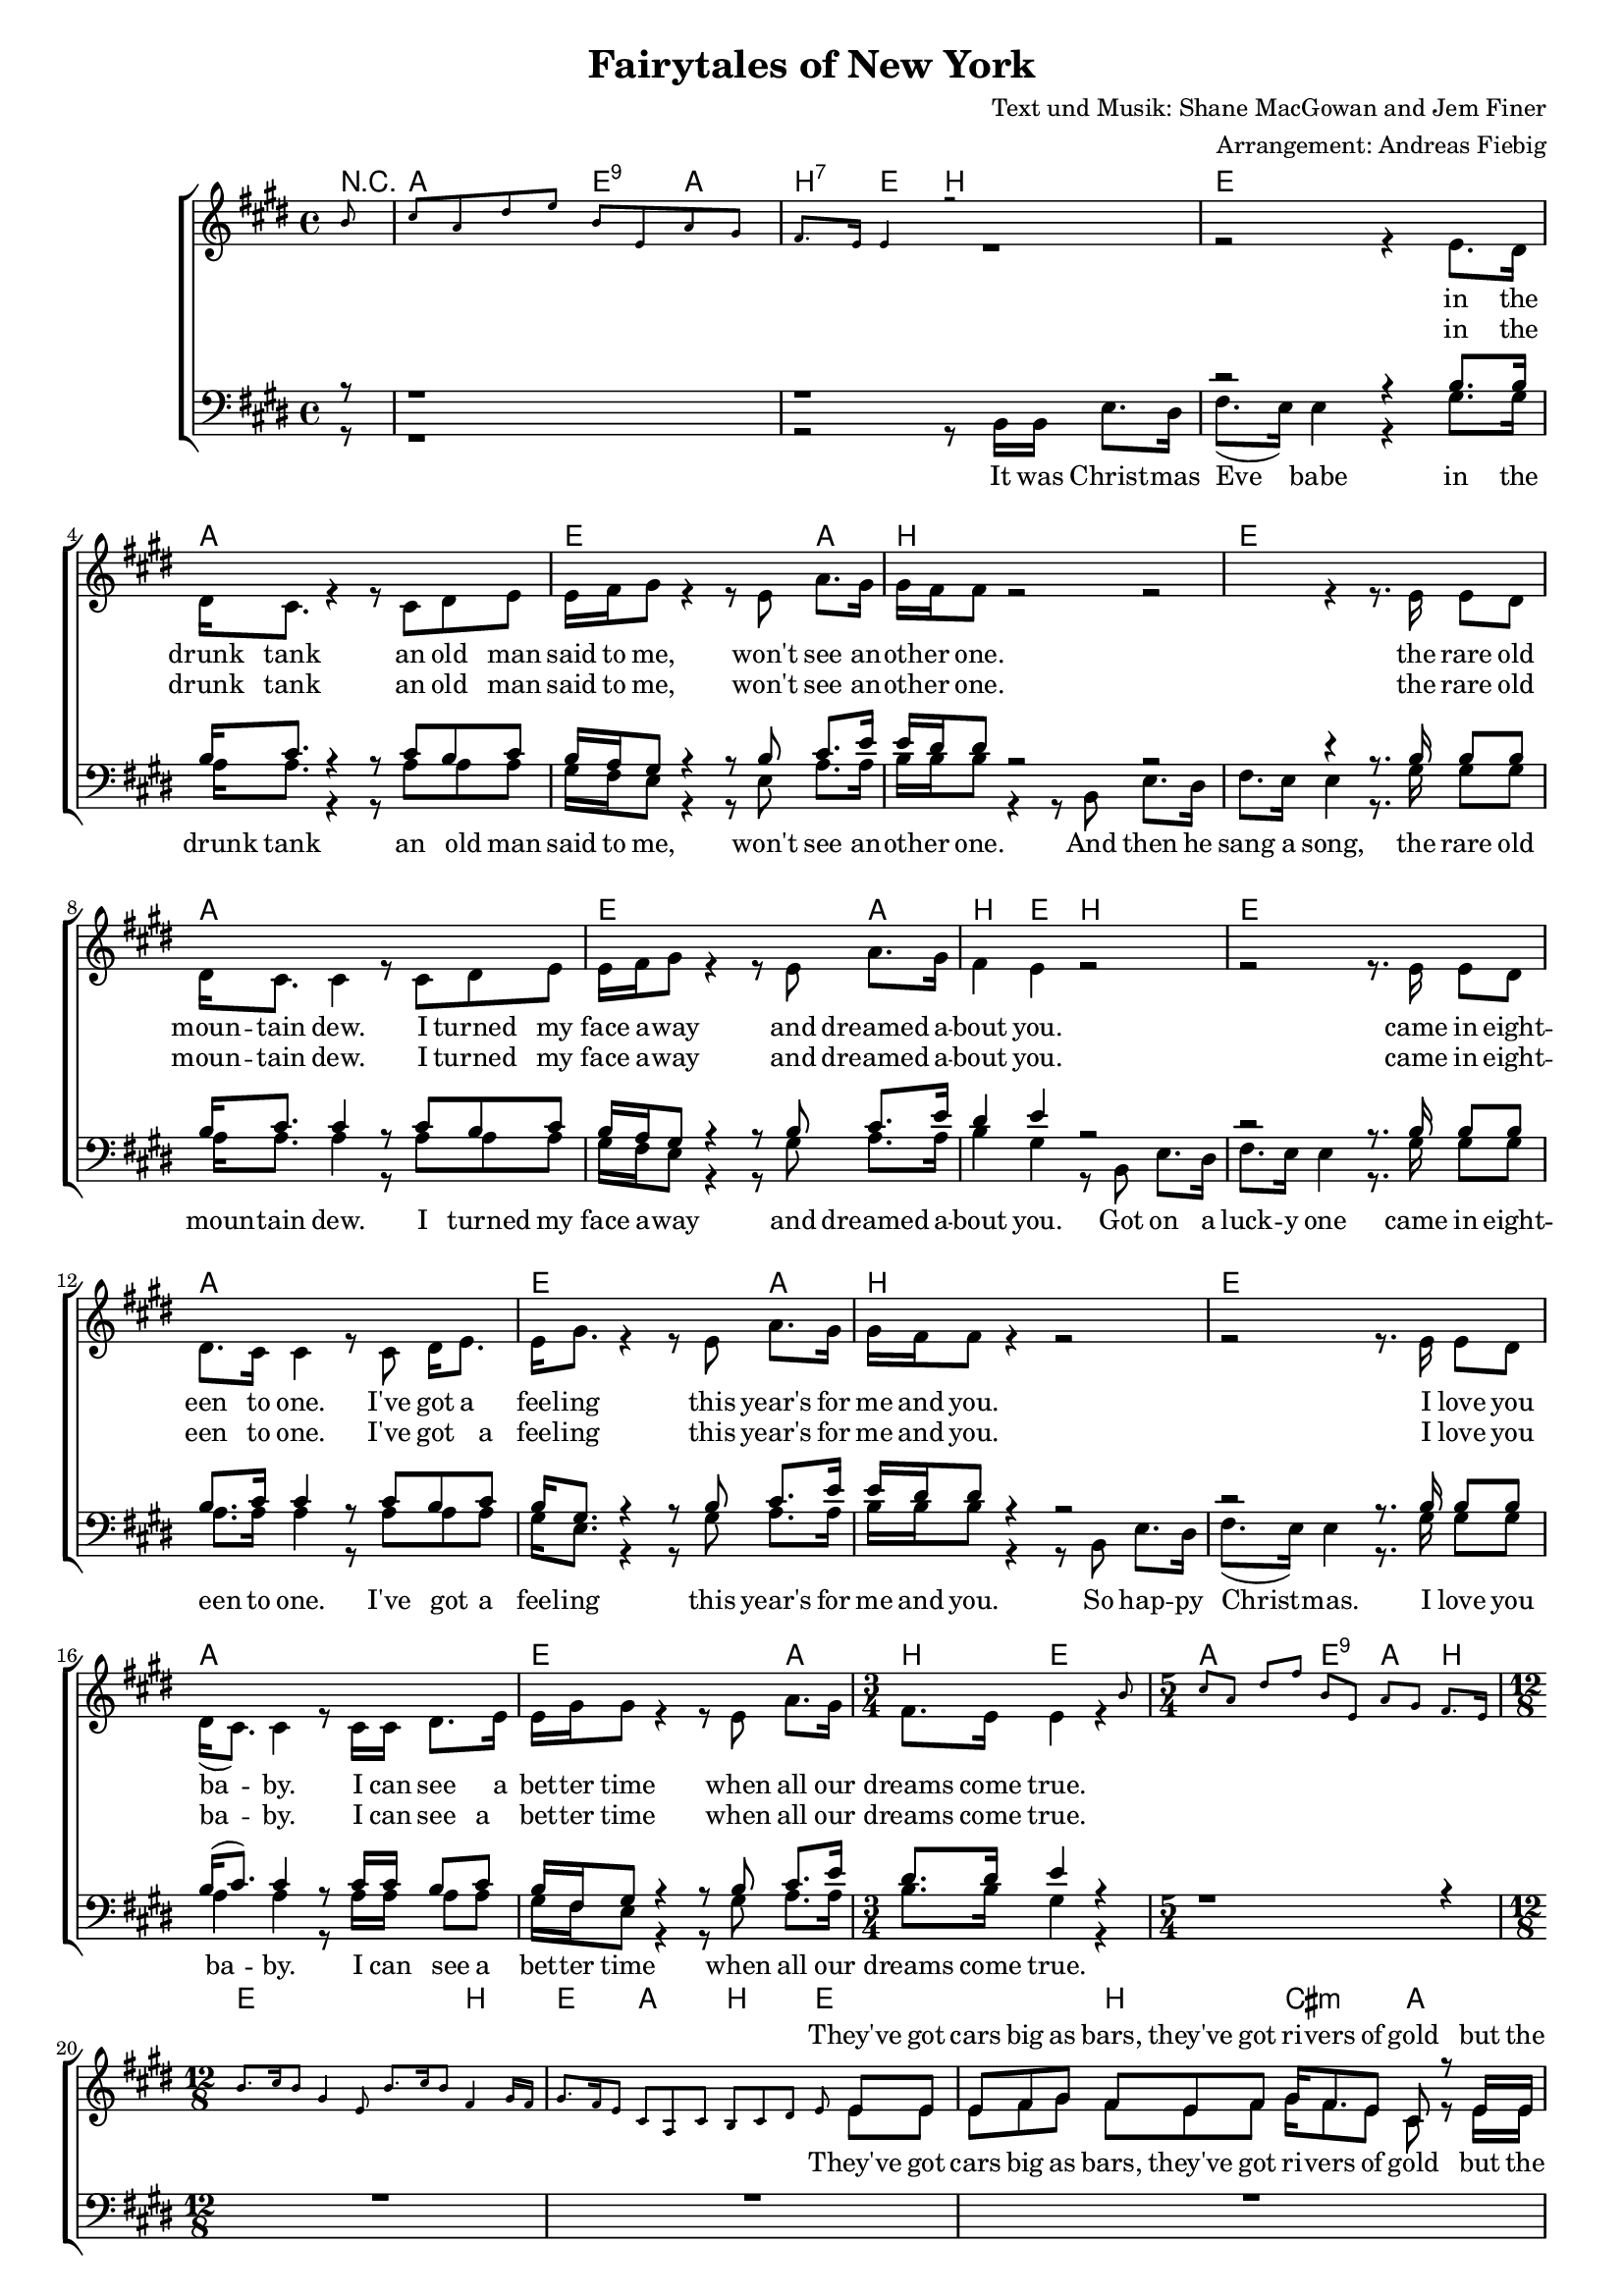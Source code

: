\version "2.19.29"

%Größe der Partitur
#(set-global-staff-size 16)

#(set-default-paper-size "a4")


\header {
  title = "Fairytales of New York"
  composer = "Text und Musik: Shane MacGowan and Jem Finer"
 arranger = "Arrangement: Andreas Fiebig"
}

global = {
  \key e \major
  \time 4/4
}


harmonies = \chordmode {
  \set chordChanges = ##t
  \germanChords 
  \set majorSevenSymbol = \markup { 7+ }
  \partial 8 r8
  a2 e4:9 a4 
  b4:7 e4 b2
  
 e1
 a1
 e2. a4
 b1
 
 e1
 a1
 e2. a4
 b4 e4 b2

 e1
 a1
 e2. a4
 b1
 
 e1
 a1
 e2. a4
 b4 e2
  %%%5/4
  a2 e4:9 a4 b4
  %%12/8
  e4. e4. e4. b4.
  e4. a b e
  %%Strophe%%
  e4. b cis:m a
  e e e b
  e b cis:m a
  e e  b e 
  e e e b
  e a b e
  e e a:7+ b
  e a b e
  %%Refrain%%
  a4. a8 b4:7 cis4.:m b4 a8
  e4. a4 b8 cis4.:m b4.:7.9
  e4. a4 b8~b4 b8:7~b4:7 e8~
  e4. e4. e4. a4.
  e4. e4. e4. b4.
  e4. e4. cis4.:m a4.
  e4. e4. a4. e4.
  %%Strophe%%%
  e4. e4. e4. b
  e a b e
  e e a:7+ b 
  e a b e
    %%Refrain%%
  a4. a8 b4:7 cis4.:m b4 a8
  e4. a4 b8 cis4.:m b4.:7.9
  e4. a4 b8~b4 b8:7~b4:7 e8~
  e4. e4. e4. e4. 
  a4. a a a
  e e e a
  b e b b
%%Strophe%%
  b e e e
  a a a a
  e e e a
  b b b b 
  b e e e
  a a a a 
  
  e gis:m/dis cis:m a
  b e e e 
  %%Refrain%%
  a4. a8 b4:7 cis4.:m b4 a8
  e4. a4 b8 cis4.:m b4.:7.9
  e4. a4 b8~b4 b8:7~b4:7 e8~
  e4. e4. e4. e4. 
  
  
  
%f2:m d: m5-.7


}


PauseR =  \relative c'{ 
R1. * 6


}
%%5 Takte%%
PauseS = \relative c'{ 
s1. * 6

}
PauseSEinTakt = \relative c'{ 
s1.
}

VerseOneF = \lyricmode {
%%% Strophe 1 %%%%%
They've got cars big as bars, they've got ri -- vers of gold but the 
wind goes right through you, it's no place for the old.
When you first took my hand on a cold Christ -- mas Eve,
you pro -- mise me Broad -- way was wait -- ing for me.
}

VerseTwoF = \lyricmode {
You're a bum you're a punk
ly -- ing there al -- most dead on a drip in that bed.
You scum bag, you mag -- got, you cheap lous -- sy fag -- got, hap -- py
Christ -- mas your arse, I pray God it's the last.
}
VerseThreeF = \lyricmode {
Well so could a -- ny -- one.
You took my dreams from me
when I first found you.

Can't make it all a -- lone
I've built my dreams a -- round you.
}

VerseOneM = \lyricmode{
you were pret -- ty, queen of New York cit -- ty when the band 
fin -- ished play -- ing they howled out for more.
Si -- na -- tra was swing -- ing all the drunks they were sing -- ing, 
we kissed on a cor -- ner then danced through the night.
}

VerseTwoM = \lyricmode{
you're an old slut on junk, ly -- ing 
there al -- most dead on a drip in that bed.
You scum bag, you mag -- got you cheap lou -- sy fag -- got, hap -- py
Christ -- mas your arse, I pray God it's the last.
}

VerseThreeM = \lyricmode{
I could have been some -- one.
Well so could a -- ny -- one.
You took my dreams from me
when I first found you.
I kept them with me babe. 
I put them with my own.
Can't make it all a -- lone
I've built my dreams a -- round you.
}
Refrain = \lyricmode {
%%% Refrain %%%
The boys of the N. Y. P. D. choir still sing -- ing Gal -- way Bay
and the bells were ring -- ing out for Christ -- mas Day.
}

VerseSop = \lyricmode {
\VerseOneF
You were hand -- some, when the band fin -- ished play -- ing they howled out for more.
Si -- na -- tra was swing -- ing all the drunks they were sing -- ing, 
we kissed on a cor -- ner then danced through the night. 
\Refrain
\VerseTwoF
\Refrain
\VerseThreeF
\Refrain
}

VerseAlt = \lyricmode {
%%% Strophe 1 %%%%%
in the drunk tank
an old man said to me, won't see an -- oth -- er one.
the rare old moun -- tain dew.
I turned my face a -- way and dreamed a -- bout you.
 came in eight -- een to one. 
I've got a feel -- ing this year's for me and you.
 I love you ba -- by. 
I can see a bet -- ter time when all our dreams come true.
\VerseOneF
You were hand -- some, when the band fin -- ished play -- ing they howled out for more.
Si -- na -- tra was swing -- ing all the drunks they were sing -- ing, 
we kissed on a cor -- ner then danced through the night. 
\Refrain
\VerseTwoF
\Refrain
\VerseThreeF
\Refrain
}


VerseTenor = \lyricmode {
in the drunk tank
an old man said to me, won't see an -- oth -- er one.
the rare old moun -- tain dew.
I turned my face a -- way and dreamed a -- bout you.
 came in eight -- een to one. 
I've got a feel -- ing this year's for me and you.
 I love you ba -- by. 
I can see a bet -- ter time when all our dreams come true.
\VerseOneM
\Refrain
\VerseTwoM 
\Refrain
\VerseThreeM
\Refrain

}
VerseBass = \lyricmode {
It was Christ -- mas Eve babe in the drunk tank
an old man said to me, won't see an -- oth -- er one.
And then he sang a song, the rare old moun -- tain dew.
I turned my face a -- way and dreamed a -- bout you.
Got on a luck -- y one came in eight -- een to one. 
I've got a feel -- ing this year's for me and you.
So hap -- py Christ -- mas. I love you ba -- by. 
I can see a bet -- ter time when all our dreams come true.
\VerseOneM
\Refrain
\VerseTwoM 
\Refrain
\VerseThreeM 
\Refrain
}

klavier = \relative c''{
\partial 8 b8
cis a dis e b e, a gis
fis8. e16 e4 r2
s1*15
\time 3/4
s2 s8 b'8
\time 5/4
cis8 a dis fis
b, e, a gis fis8. e16
\time 12/8
b'8. cis16 b8 gis4 e8 b'8. cis16 b8 fis4 gis16 fis16
gis8. fis16 e8  cis a cis b cis  dis e8 r4
R1.* 11
r4 fis'16 gis16 fis8 e fis gis8. fis16 e8 cis4.
b'8. cis16 b8 gis e e16 fis gis8 a b fis4.
b8. cis16 b8 gis e e16 fis gis8. fis16 e8 cis4.
b8 cis gis' b gis e fis gis fis e4.
\PauseS
\PauseSEinTakt

s4. s4. s4 e8 e4 dis8
dis4 cis8 cis4. r4. cis8 dis e
b4 gis8 gis4. r4 e8 a4 gis8
fis4. e4. dis4. s4.
\PauseS
\PauseSEinTakt
\PauseSEinTakt
\PauseSEinTakt

}
\addQuote "klavier" { \klavier }


sopMusic = \relative c'' {
\cueDuring #"klavier" #UP { s8 }
\cueDuring #"klavier" #UP { s1 }
\cueDuring #"klavier" #UP { R1 }
s1*15
\time 3/4
\cueDuring #"klavier" #UP { s2.}
\time 5/4
\cueDuring #"klavier" #UP { s1 s4 }
\time 12/8
\cueDuring #"klavier" #UP { s1. }
\cueDuring #"klavier" #UP { s2. s4. s8}
e,8 e
%%Strophe%%
e8 fis gis  fis e fis  gis16 fis8. e8 cis r e16 e
e8 fis gis b gis gis16 gis b8 gis e fis r \stemUp{b16 b}
b8 gis e fis e fis gis fis e cis r e8 
e fis gis b gis e fis gis fis e r \stemUp{b'16 b

b8 cis} r8 r2. r4 e,16 fis
gis8 fis e cis a cis b cis dis e r gis
b8. cis16 b8 gis8 e b'16 b
b8 gis e fis e fis8
gis8 fis e cis a cis b cis dis e r b'
%%% Refrain %%%
cis4 cis16 cis cis8 dis4 e8 e4 dis cis8
b8 gis4 e fis8 gis4. r8 e fis
gis4 e8 a gis fis r4 e8 gis fis e

\cueDuring #"klavier" #UP {  R1. }
\cueDuring #"klavier" #UP {  R1. }
\cueDuring #"klavier" #UP {  R1. }
\cueDuring #"klavier" #UP { r2. r4. r4 }
 \stemUp{b'16 b}
 b8 r cis16 b gis8 r4 r4. r4 e16 fis
gis8 fis e cis a cis b cis dis e r gis
b8. cis16 b8 gis8 e b'8
b8 gis e fis e fis16 fis
gis8 fis e cis a cis b cis dis e r b'
%%% Refrain %%%
cis4 cis16 cis cis8 dis4 e8 e4 dis cis8
b8 gis4 e fis8 gis4. r8 e fis
gis4 e8 a gis fis r4 e8 gis fis e~
e4. r4. r4
\cueDuring #"klavier" #UP {  s8 s4. }
\cueDuring #"klavier" #UP {  s1. }
\cueDuring #"klavier" #UP {  s1. }
\cueDuring #"klavier" #UP {  s1. }
r4. r4. r4 \stemUp{b'8 e4 dis8}
dis4 cis8 cis4. r4 cis8~cis dis e
b4 gis8 gis4. r4 e8 a4 gis8 
gis8 (fis8) fis8~fis4. r4. r4.
r4. r4. r4. r4.
r4. r4. r4 cis'8~cis dis e
b4 gis8 gis4 gis8 gis4 e8 a4 gis8
fis4. e4. r4. r4 b'8
%%% Refrain %%%
cis4 cis16 cis cis8 dis4 e8 e4 dis cis8
b8 gis4 e fis8 gis4. r8 e fis
gis4 e8 a gis fis r4\fermata e8 gis fis e~
e2. r2.

}

altMusic = \relative c' {
\partial 8 s8
s1 s1
r2 r4 e8. dis16
dis16 cis8. r4 r8 cis dis e
e16 fis gis8 r4 r8 e8 a8. gis16 
gis16 fis fis8 r2

r2 r4 r8. e16 e8 dis
dis16 cis8. cis4 r8 cis dis e
e16 fis gis8 r4 r8 e a8. gis16
fis4 e r2

r2 r8. e16 e8 dis
dis8. cis16 cis4 r8 cis dis16 e8.
e16 gis8. r4 r8 e8 a8. gis16
gis16 fis fis8 r4 r2

r2 r8. e16 e8 dis
dis16 (cis8.) cis4 r8 cis16 cis dis8. e16
e16 gis gis8 r4 r8 e a8. gis16
\time 3/4
fis8. e16 e4 r4
\time 5/4
s1 s4
\time 12/8
s4.*4 s4. s4. s4. s8 e e
%%Strophe%%
e8 fis gis  fis e fis  gis16 fis8. e8 cis r e16 e
e8 fis gis b gis gis16 gis b8 gis e fis r b16 b
b8 gis e fis e fis gis fis e cis r e8 
e fis gis b gis e fis gis fis e r e16 e

gis8 e r8 r2. r4 e16 fis
gis8 fis e cis a cis b cis dis e r e
e8. e16 e8 e e e16 e e8 e e  dis e fis
gis fis e cis a cis b cis dis e r e
%%% Refrain %%%
a4 a16 a a8 a4 gis8 gis4 fis e8
e8 e4 cis fis8 e4. r8 e dis
e4 e8 cis cis dis r4 cis8 dis dis b
s1.
\PauseSEinTakt
\PauseSEinTakt
s4. s4. s4. s4 e16 e
e8 r e16 e e8 r4 r4.  r4 e16 fis
gis8 fis e cis a cis b cis dis e r gis
e8. e16 e8 e e e8 e8 e e dis e fis16 fis
gis8 fis e cis a cis b cis dis e r e
%%% Refrain %%%
a4 a16 a a8 a4 gis8 gis4 fis e8
e8 e4 cis fis8 e4. r8 e dis
e4 e8 cis cis dis r4 cis8 dis dis b~
b4. s4. s4. s4.
\PauseSEinTakt
\PauseSEinTakt
\PauseSEinTakt
s4. s4. s4 gis'8 gis4 fis8
e4 e8 e4. r4 e8~e e e
e4 e8 e4. r4 b8 e4 e8
e4 dis8~dis4. r4. r4.
r4. r4. r4. r4.
r4. r4. r4 e8~e fis e
e4 e8 dis4 dis8 e4 b8 cis4 cis8
dis4. e4. r4. r4 e8
%%% Refrain %%%
a4 a16 a a8 a4 gis8 gis4 fis e8
e8 e4 cis fis8 e4. r8 e dis
e4 e8 cis cis dis r4 cis8 dis dis b~
b2. r2.
\bar "|."
}

tenorMusic = \relative c'{
\partial 8 r8
r1 r1
r2 r4 b8. b16
b16 cis8. r4 r8 cis b cis
b16 a gis8 r4 r8 b8 cis8. e16 
e16 dis dis8 r2

r2 r4 r8. b16 b8 b
b16 cis8. cis4 r8 cis b cis
b16 a gis8 r4 r8 b cis8. e16
dis4 e r2

r2 r8. b16 b8 b
b8. cis16 cis4 r8 cis b cis
b16 gis8. r4 r8 b8 cis8. e16
e16 dis dis8 r4 r2

r2 r8. b16 b8 b
b16 (cis8.) cis4 r8 cis16 cis b8 cis
b16 fis gis8 r4 r8 b cis8. e16
\time 3/4
dis8. dis16 e4 r4
\time 5/4
r1 r4
\time 12/8
\PauseR
r4 b16 b gis8 e b' b gis e fis e e16 dis
e8 fis gis a e e dis e fis gis r b

gis8. a16 b8 b gis gis16 gis a8 cis cis b cis dis
e b gis a e e dis e fis gis r b
%%% Refrain %%%
e4 e16 e e8 b4 cis8 cis4 b a8
gis8 b4 a b8 cis4. r8 b b
b4 b8 a a fis r4 a8 b a gis

%%Strophe%%
R1. * 4

r4. r4 e16 b' b8 gis e fis r e16 e
e8 fis gis a e e dis e fis gis r b
gis8. a16 b8 b gis gis a8 cis cis b cis dis16 dis
e8 b gis a e e dis e fis gis r b
%%% Refrain %%%
e4 e16 e e8 b4 cis8 cis4 b a8
gis8 b4 a b8 cis4. r8 b b
b4 b8 a a fis r4 a8 b a gis~
gis4. r4. r2.
R1. * 2
%%%Strophe%%%%
r2. r4 b8 b4 b8
dis4 e8 e4. r4 e8 b4 b8
a4 a8 a4. r4 a8~a a a
gis4 b8 b4. r4 gis8 a4 b8
b4 b8~b4. r4 b8~b b b 
dis8 e e~e4 r8 r4 b8 e dis4
dis8 cis cis~cis4. r4 a8~a a gis
gis4 b8 b4 b8 gis4 gis8 a4 e8
fis4. gis4. r4. r4 b8
%%% Refrain %%%
e4 e16 e e8 b4 cis8 cis4 b a8
gis8 b4 a b8 cis4. r8 b b
b4 b8 a a fis r4\fermata a8 b a gis~
gis2. r
}




bassMusic = \relative c{
\partial 8 r8
r1
r2 r8 b16 b e8. dis16
fis8. (e16) e4 r4 gis8. gis16
a16 a8. r4 r8 a a a
gis16 fis e8 r4 r8 e a8. a16 
b16 b b8 r4 r8 b, e8. dis16

fis8. e16 e4 r8. gis16 gis8 gis
a16 a8. a4 r8 a a a
gis16 fis e8 r4 r8 gis a8. a16
b4 gis r8 b,8 e8. dis16

fis8. e16 e4 r8. gis16 gis8 gis
a8. a16 a4 r8 a a a
gis16 e8. r4 r8 gis8 a8. a16
b16 b b8 r4 r8 b, e8. dis16

fis8. (e16) e4 r8. gis16 gis8 gis
a4 a4 r8 a16 a a8 a
gis16 fis e8 r4 r8 gis a8. a16
\time 3/4
b8. b16 gis4 r4
\time 5/4
s2 s2 s4
\time 12/8
\PauseS
r4 b,16 b e8 e e e e e b b b16 b
e8 dis b a a a b b b e r b

e8. e16 e8 e8 e e16 e cis8 cis cis b b b 
e dis b a a a b b b e r gis8
%%% Refrain %%%
a4 a16 a a8 fis4 cis8 cis4 dis e8
e8 e4 a,8 (e') dis8 cis4. r8 b' a
gis4 gis8 cis, a b r4 b8 b b e
s1.
\PauseSEinTakt
\PauseSEinTakt
\PauseSEinTakt
r4. r4 e16 e e8 e e dis r e16 e
e8 cis b a a a b b b e r b
e8. e16 e8 e8 e e cis8 cis cis b b b 16 b
e8 dis b a a a b b b e r gis
%%% Refrain %%%
a4 a16 a a8 fis4 cis8 cis4 dis e8
e8 e4 a,8 (e') dis8 cis4. r8 b' a
gis4 gis8 cis, a b r4 b8 b b e~
e4. s4. s4. s4.
\PauseSEinTakt
\PauseSEinTakt
s4. s4. r4 b8 e4 dis8
fis4 gis8 gis4. r4 e8 e4 gis8
a4 a,8 a4. r4 a8~a b cis
e4 e8 e4. r4 e8 cis4 cis8 
b4 b8~b4. r4 b8~b e dis  
fis8 gis gis~ gis4 r8  r4 e8 e8 fis4
a8 a a~a4. r4 a,8~a8 b cis
e4 e8 dis4 b8 cis4 b8 a4 cis8
b4. e4. r4. r4 gis8
%%% Refrain %%%
a4 a16 a a8 fis4 cis8 cis4 dis e8
e8 e4 a,8 (e') dis8 cis4. r8 b' a
gis4 gis8 cis, a b r4 b8 b b e~
e2. r
\bar "|."
}




%%%%%% Piano %%%%%%
rh = \relative c'' {
\clef treble


  }
 

lh = \relative c {
\clef bass

\bar "|."
}

sopranVerse = \lyricmode{
\VerseSop
}
altVerse = \lyricmode{
\VerseAlt
}
tenorVerse = \lyricmode{
\VerseTenor
}
bassVerse = \lyricmode{
\VerseBass
}

\book {
\score {
<<
  \new ChoirStaff <<
  \new ChordNames \harmonies
     \new Lyrics = "sopranos"  \with {}
    \new Staff = "women" <<
      \new Voice = "sopranos" {\voiceOne  << \global \sopMusic >> }
      \new Voice = "altos" { \voiceTwo << \global \altMusic >>}
    >>

    \new Lyrics = "altos"
    \new Lyrics = "tenors" \with {}
    
    \new Staff = "men" <<
      \clef bass
      \new Voice = "tenors" { \voiceOne << \global \tenorMusic >>}
      \new Voice = "basses" {\voiceTwo << \global \bassMusic >>}
    >>
    
    \new Lyrics = "basses"
    \context Lyrics = "sopranos" \lyricsto "sopranos"  \sopranVerse
    \context Lyrics = "altos" \lyricsto "altos" \altVerse
    \context Lyrics = "tenors" \lyricsto "tenors" \tenorVerse
    \context Lyrics = "basses" \lyricsto "basses" \bassVerse
  >>
%   \new PianoStaff  <<
   % \new Staff = "up" { \global \rh }
    % \new Staff = "down" { \global \lh }
  %>>

>>
  \layout {
    \context {
      \Staff
      \override VerticalAxisGroup.minimum-Y-extent = #'(-3 . 3)
    }

  }

  \midi {
    \context {
      \Staff
      \remove "Staff_performer"
    }
    \context {
      \Voice
      \consists "Staff_performer"      
    }
    \context {
      \Score
      tempoWholesPerMinute = #(ly:make-moment 30/2)
    }
  }
}
}